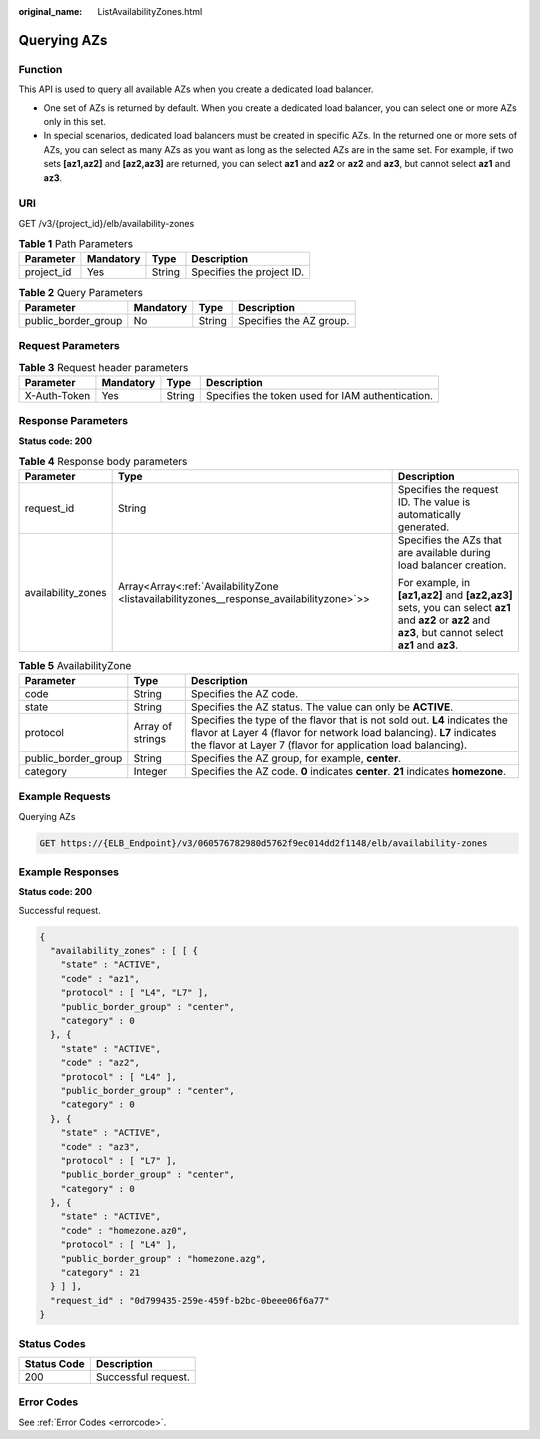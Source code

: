 :original_name: ListAvailabilityZones.html

.. _ListAvailabilityZones:

Querying AZs
============

Function
--------

This API is used to query all available AZs when you create a dedicated load balancer.

-  One set of AZs is returned by default. When you create a dedicated load balancer, you can select one or more AZs only in this set.

-  In special scenarios, dedicated load balancers must be created in specific AZs. In the returned one or more sets of AZs, you can select as many AZs as you want as long as the selected AZs are in the same set. For example, if two sets **[az1,az2]** and **[az2,az3]** are returned, you can select **az1** and **az2** or **az2** and **az3**, but cannot select **az1** and **az3**.

URI
---

GET /v3/{project_id}/elb/availability-zones

.. table:: **Table 1** Path Parameters

   ========== ========= ====== =========================
   Parameter  Mandatory Type   Description
   ========== ========= ====== =========================
   project_id Yes       String Specifies the project ID.
   ========== ========= ====== =========================

.. table:: **Table 2** Query Parameters

   =================== ========= ====== =======================
   Parameter           Mandatory Type   Description
   =================== ========= ====== =======================
   public_border_group No        String Specifies the AZ group.
   =================== ========= ====== =======================

Request Parameters
------------------

.. table:: **Table 3** Request header parameters

   +--------------+-----------+--------+--------------------------------------------------+
   | Parameter    | Mandatory | Type   | Description                                      |
   +==============+===========+========+==================================================+
   | X-Auth-Token | Yes       | String | Specifies the token used for IAM authentication. |
   +--------------+-----------+--------+--------------------------------------------------+

Response Parameters
-------------------

**Status code: 200**

.. table:: **Table 4** Response body parameters

   +-----------------------+------------------------------------------------------------------------------------------+---------------------------------------------------------------------------------------------------------------------------------------------------------+
   | Parameter             | Type                                                                                     | Description                                                                                                                                             |
   +=======================+==========================================================================================+=========================================================================================================================================================+
   | request_id            | String                                                                                   | Specifies the request ID. The value is automatically generated.                                                                                         |
   +-----------------------+------------------------------------------------------------------------------------------+---------------------------------------------------------------------------------------------------------------------------------------------------------+
   | availability_zones    | Array<Array<:ref:`AvailabilityZone <listavailabilityzones__response_availabilityzone>`>> | Specifies the AZs that are available during load balancer creation.                                                                                     |
   |                       |                                                                                          |                                                                                                                                                         |
   |                       |                                                                                          | For example, in **[az1,az2]** and **[az2,az3]** sets, you can select **az1** and **az2** or **az2** and **az3**, but cannot select **az1** and **az3**. |
   +-----------------------+------------------------------------------------------------------------------------------+---------------------------------------------------------------------------------------------------------------------------------------------------------+

.. _listavailabilityzones__response_availabilityzone:

.. table:: **Table 5** AvailabilityZone

   +---------------------+------------------+--------------------------------------------------------------------------------------------------------------------------------------------------------------------------------------------------------------------+
   | Parameter           | Type             | Description                                                                                                                                                                                                        |
   +=====================+==================+====================================================================================================================================================================================================================+
   | code                | String           | Specifies the AZ code.                                                                                                                                                                                             |
   +---------------------+------------------+--------------------------------------------------------------------------------------------------------------------------------------------------------------------------------------------------------------------+
   | state               | String           | Specifies the AZ status. The value can only be **ACTIVE**.                                                                                                                                                         |
   +---------------------+------------------+--------------------------------------------------------------------------------------------------------------------------------------------------------------------------------------------------------------------+
   | protocol            | Array of strings | Specifies the type of the flavor that is not sold out. **L4** indicates the flavor at Layer 4 (flavor for network load balancing). **L7** indicates the flavor at Layer 7 (flavor for application load balancing). |
   +---------------------+------------------+--------------------------------------------------------------------------------------------------------------------------------------------------------------------------------------------------------------------+
   | public_border_group | String           | Specifies the AZ group, for example, **center**.                                                                                                                                                                   |
   +---------------------+------------------+--------------------------------------------------------------------------------------------------------------------------------------------------------------------------------------------------------------------+
   | category            | Integer          | Specifies the AZ code. **0** indicates **center**. **21** indicates **homezone**.                                                                                                                                  |
   +---------------------+------------------+--------------------------------------------------------------------------------------------------------------------------------------------------------------------------------------------------------------------+

Example Requests
----------------

Querying AZs

.. code-block:: text

   GET https://{ELB_Endpoint}/v3/060576782980d5762f9ec014dd2f1148/elb/availability-zones

Example Responses
-----------------

**Status code: 200**

Successful request.

.. code-block::

   {
     "availability_zones" : [ [ {
       "state" : "ACTIVE",
       "code" : "az1",
       "protocol" : [ "L4", "L7" ],
       "public_border_group" : "center",
       "category" : 0
     }, {
       "state" : "ACTIVE",
       "code" : "az2",
       "protocol" : [ "L4" ],
       "public_border_group" : "center",
       "category" : 0
     }, {
       "state" : "ACTIVE",
       "code" : "az3",
       "protocol" : [ "L7" ],
       "public_border_group" : "center",
       "category" : 0
     }, {
       "state" : "ACTIVE",
       "code" : "homezone.az0",
       "protocol" : [ "L4" ],
       "public_border_group" : "homezone.azg",
       "category" : 21
     } ] ],
     "request_id" : "0d799435-259e-459f-b2bc-0beee06f6a77"
   }

Status Codes
------------

=========== ===================
Status Code Description
=========== ===================
200         Successful request.
=========== ===================

Error Codes
-----------

See :ref:`Error Codes <errorcode>`.
